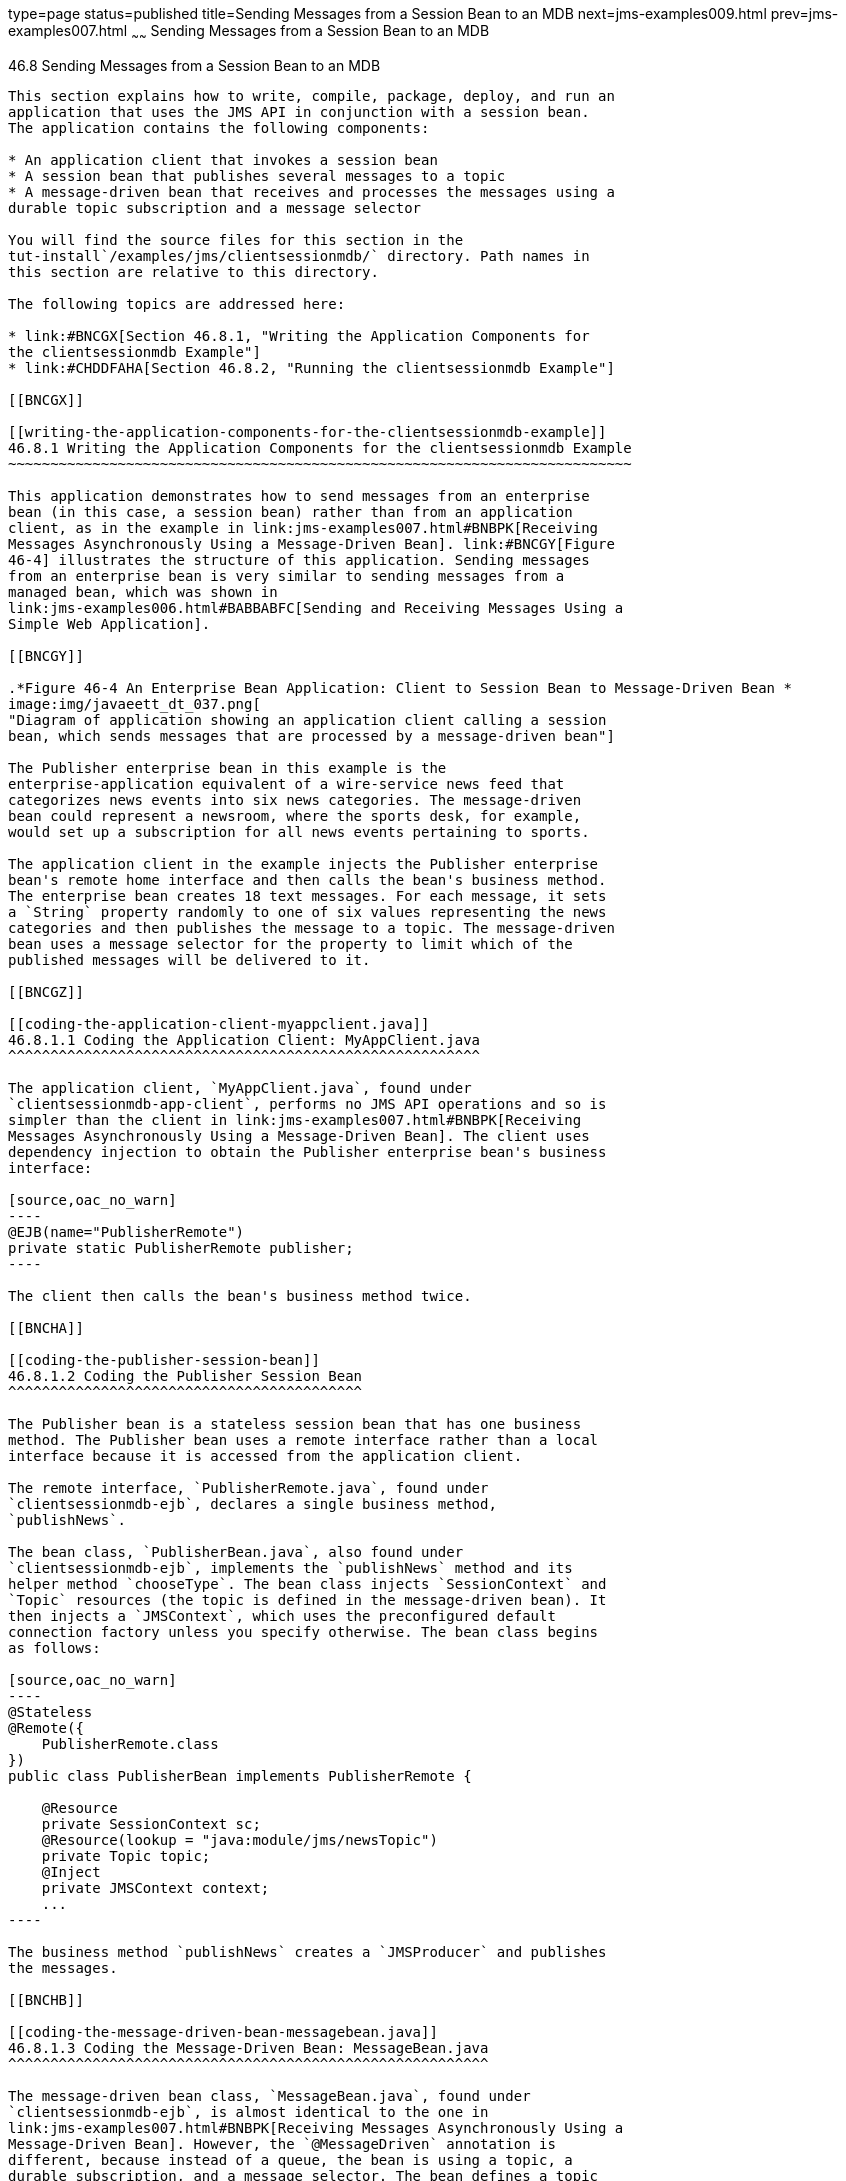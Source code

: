 type=page
status=published
title=Sending Messages from a Session Bean to an MDB
next=jms-examples009.html
prev=jms-examples007.html
~~~~~~
Sending Messages from a Session Bean to an MDB
==============================================

[[BNCGW]]

[[sending-messages-from-a-session-bean-to-an-mdb]]
46.8 Sending Messages from a Session Bean to an MDB
---------------------------------------------------

This section explains how to write, compile, package, deploy, and run an
application that uses the JMS API in conjunction with a session bean.
The application contains the following components:

* An application client that invokes a session bean
* A session bean that publishes several messages to a topic
* A message-driven bean that receives and processes the messages using a
durable topic subscription and a message selector

You will find the source files for this section in the
tut-install`/examples/jms/clientsessionmdb/` directory. Path names in
this section are relative to this directory.

The following topics are addressed here:

* link:#BNCGX[Section 46.8.1, "Writing the Application Components for
the clientsessionmdb Example"]
* link:#CHDDFAHA[Section 46.8.2, "Running the clientsessionmdb Example"]

[[BNCGX]]

[[writing-the-application-components-for-the-clientsessionmdb-example]]
46.8.1 Writing the Application Components for the clientsessionmdb Example
~~~~~~~~~~~~~~~~~~~~~~~~~~~~~~~~~~~~~~~~~~~~~~~~~~~~~~~~~~~~~~~~~~~~~~~~~~

This application demonstrates how to send messages from an enterprise
bean (in this case, a session bean) rather than from an application
client, as in the example in link:jms-examples007.html#BNBPK[Receiving
Messages Asynchronously Using a Message-Driven Bean]. link:#BNCGY[Figure
46-4] illustrates the structure of this application. Sending messages
from an enterprise bean is very similar to sending messages from a
managed bean, which was shown in
link:jms-examples006.html#BABBABFC[Sending and Receiving Messages Using a
Simple Web Application].

[[BNCGY]]

.*Figure 46-4 An Enterprise Bean Application: Client to Session Bean to Message-Driven Bean *
image:img/javaeett_dt_037.png[
"Diagram of application showing an application client calling a session
bean, which sends messages that are processed by a message-driven bean"]

The Publisher enterprise bean in this example is the
enterprise-application equivalent of a wire-service news feed that
categorizes news events into six news categories. The message-driven
bean could represent a newsroom, where the sports desk, for example,
would set up a subscription for all news events pertaining to sports.

The application client in the example injects the Publisher enterprise
bean's remote home interface and then calls the bean's business method.
The enterprise bean creates 18 text messages. For each message, it sets
a `String` property randomly to one of six values representing the news
categories and then publishes the message to a topic. The message-driven
bean uses a message selector for the property to limit which of the
published messages will be delivered to it.

[[BNCGZ]]

[[coding-the-application-client-myappclient.java]]
46.8.1.1 Coding the Application Client: MyAppClient.java
^^^^^^^^^^^^^^^^^^^^^^^^^^^^^^^^^^^^^^^^^^^^^^^^^^^^^^^^

The application client, `MyAppClient.java`, found under
`clientsessionmdb-app-client`, performs no JMS API operations and so is
simpler than the client in link:jms-examples007.html#BNBPK[Receiving
Messages Asynchronously Using a Message-Driven Bean]. The client uses
dependency injection to obtain the Publisher enterprise bean's business
interface:

[source,oac_no_warn]
----
@EJB(name="PublisherRemote")
private static PublisherRemote publisher;
----

The client then calls the bean's business method twice.

[[BNCHA]]

[[coding-the-publisher-session-bean]]
46.8.1.2 Coding the Publisher Session Bean
^^^^^^^^^^^^^^^^^^^^^^^^^^^^^^^^^^^^^^^^^^

The Publisher bean is a stateless session bean that has one business
method. The Publisher bean uses a remote interface rather than a local
interface because it is accessed from the application client.

The remote interface, `PublisherRemote.java`, found under
`clientsessionmdb-ejb`, declares a single business method,
`publishNews`.

The bean class, `PublisherBean.java`, also found under
`clientsessionmdb-ejb`, implements the `publishNews` method and its
helper method `chooseType`. The bean class injects `SessionContext` and
`Topic` resources (the topic is defined in the message-driven bean). It
then injects a `JMSContext`, which uses the preconfigured default
connection factory unless you specify otherwise. The bean class begins
as follows:

[source,oac_no_warn]
----
@Stateless
@Remote({
    PublisherRemote.class
})
public class PublisherBean implements PublisherRemote {

    @Resource
    private SessionContext sc;
    @Resource(lookup = "java:module/jms/newsTopic")
    private Topic topic;
    @Inject
    private JMSContext context;
    ...
----

The business method `publishNews` creates a `JMSProducer` and publishes
the messages.

[[BNCHB]]

[[coding-the-message-driven-bean-messagebean.java]]
46.8.1.3 Coding the Message-Driven Bean: MessageBean.java
^^^^^^^^^^^^^^^^^^^^^^^^^^^^^^^^^^^^^^^^^^^^^^^^^^^^^^^^^

The message-driven bean class, `MessageBean.java`, found under
`clientsessionmdb-ejb`, is almost identical to the one in
link:jms-examples007.html#BNBPK[Receiving Messages Asynchronously Using a
Message-Driven Bean]. However, the `@MessageDriven` annotation is
different, because instead of a queue, the bean is using a topic, a
durable subscription, and a message selector. The bean defines a topic
for the use of the application; the definition uses the `java:module`
scope because both the session bean and the message-driven bean are in
the same module. Because the destination is defined in the
message-driven bean, the `@MessageDriven` annotation uses the
`destinationLookup` activation config property. (See
link:jms-concepts005.html#BABHFBDH[Creating Resources for Java EE
Applications] for more information.) The annotation also sets the
activation config properties `messageSelector`,
`subscriptionDurability`, `clientId`, and `subscriptionName`, as
follows:

[source,oac_no_warn]
----
@JMSDestinationDefinition(
        name = "java:module/jms/newsTopic",
        interfaceName = "javax.jms.Topic",
        destinationName = "PhysicalNewsTopic")
@MessageDriven(activationConfig = {
    @ActivationConfigProperty(propertyName = "destinationLookup",
            propertyValue = "java:module/jms/newsTopic"),
    @ActivationConfigProperty(propertyName = "destinationType",
            propertyValue = "javax.jms.Topic"),
    @ActivationConfigProperty(propertyName = "messageSelector",
            propertyValue = "NewsType = 'Sports' OR NewsType = 'Opinion'"),
    @ActivationConfigProperty(propertyName = "subscriptionDurability",
            propertyValue = "Durable"),
    @ActivationConfigProperty(propertyName = "clientId",
            propertyValue = "MyID"),
    @ActivationConfigProperty(propertyName = "subscriptionName",
            propertyValue = "MySub")
})
----

The topic is the one defined in the `PublisherBean`. The message
selector in this case represents both the sports and opinion desks, just
to demonstrate the syntax of message selectors.

The JMS resource adapter uses these properties to create a connection
factory for the message-driven bean that allows the bean to use a
durable subscription.

[[CHDDFAHA]]

[[running-the-clientsessionmdb-example]]
46.8.2 Running the clientsessionmdb Example
~~~~~~~~~~~~~~~~~~~~~~~~~~~~~~~~~~~~~~~~~~~

You can use either NetBeans IDE or Maven to build, deploy, and run the
`simplemessage` example.

This example uses an annotation-defined topic and the preconfigured
default connection factory `java:comp/DefaultJMSConnectionFactory`, so
you do not have to create resources for it.

The following topics are addressed here:

* link:#CHDGGAIB[Section 46.8.2.1, "To Run clientsessionmdb Using
NetBeans IDE"]
* link:#CHDDDHBE[Section 46.8.2.2, "To Run clientsessionmdb Using
Maven"]

[[CHDGGAIB]]

[[to-run-clientsessionmdb-using-netbeans-ide]]
46.8.2.1 To Run clientsessionmdb Using NetBeans IDE
^^^^^^^^^^^^^^^^^^^^^^^^^^^^^^^^^^^^^^^^^^^^^^^^^^^

1.  Make sure that GlassFish Server has been started (see
link:usingexamples002.html#BNADI[Starting and Stopping GlassFish
Server]).
2.  From the File menu, choose Open Project.
3.  In the Open Project dialog box, navigate to:
+
[source,oac_no_warn]
----
tut-install/examples/jms/clientsessionmdb
----
4.  Select the `clientsessionmdb` folder.
5.  Make sure that the Open Required Projects check box is selected,
then click Open Project.
6.  In the Projects tab, right-click the `clientsessionmdb` project and
select Build. (If NetBeans IDE suggests that you run a priming build,
click the box to do so.)
+
This command creates the following:
* An application client JAR file that contains the client class file and
the session bean's remote interface, along with a manifest file that
specifies the main class and places the EJB JAR file in its classpath
* An EJB JAR file that contains both the session bean and the
message-driven bean
* An application EAR file that contains the two JAR files
+
The `clientsessionmdb.ear` file is created in the
`clientsessionmdb-ear/target/` directory.
+
The command then deploys the EAR file, retrieves the client stubs, and
runs the client.
+
The client displays these lines:
+
[source,oac_no_warn]
----
To view the bean output,
 check <install_dir>/domains/domain1/logs/server.log.
----
+
The output from the enterprise beans appears in the server log file. The
Publisher session bean sends two sets of 18 messages numbered 0 through
17. Because of the message selector, the message-driven bean receives
only the messages whose `NewsType` property is `Sports` or `Opinion`.
7.  Use the Services tab to undeploy the application after you have
finished running it.

[[CHDDDHBE]]

[[to-run-clientsessionmdb-using-maven]]
46.8.2.2 To Run clientsessionmdb Using Maven
^^^^^^^^^^^^^^^^^^^^^^^^^^^^^^^^^^^^^^^^^^^^

1.  Make sure that GlassFish Server has been started (see
link:usingexamples002.html#BNADI[Starting and Stopping GlassFish
Server]).
2.  Go to the following directory:
+
[source,oac_no_warn]
----
tut-install/examples/jms/clientsessionmdb/
----
3.  To compile the source files and package, deploy, and run the
application, enter the following command:
+
[source,oac_no_warn]
----
mvn install
----
+
This command creates the following:
* An application client JAR file that contains the client class file and
the session bean's remote interface, along with a manifest file that
specifies the main class and places the EJB JAR file in its classpath
* An EJB JAR file that contains both the session bean and the
message-driven bean
* An application EAR file that contains the two JAR files
+
The `clientsessionmdb.ear` file is created in the
`clientsessionmdb-ear/target/` directory.
+
The command then deploys the EAR file, retrieves the client stubs, and
runs the client.
+
The client displays these lines:
+
[source,oac_no_warn]
----
To view the bean output,
 check <install_dir>/domains/domain1/logs/server.log.
----
+
The output from the enterprise beans appears in the server log file. The
Publisher session bean sends two sets of 18 messages numbered 0 through
17. Because of the message selector, the message-driven bean receives
only the messages whose `NewsType` property is `Sports` or `Opinion`.
4.  Undeploy the application after you have finished running it:
+
[source,oac_no_warn]
----
mvn cargo:undeploy
----


